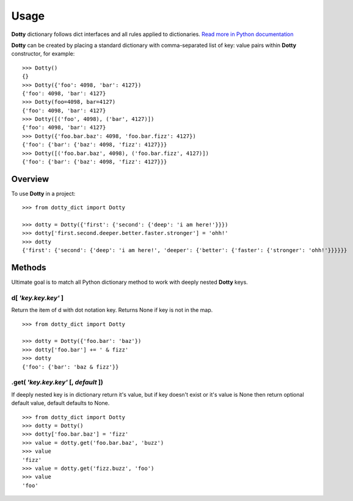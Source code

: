 =====
Usage
=====

**Dotty** dictionary follows dict interfaces and all rules applied to dictionaries.
`Read more in Python documentation <https://docs.python.org/3/library/stdtypes.html#mapping-types-dict>`_

**Dotty** can be created by placing a standard dictionary with comma-separated list of key: value pairs
within **Dotty** constructor, for example::

    >>> Dotty()
    {}
    >>> Dotty({'foo': 4098, 'bar': 4127})
    {'foo': 4098, 'bar': 4127}
    >>> Dotty(foo=4098, bar=4127)
    {'foo': 4098, 'bar': 4127}
    >>> Dotty([('foo', 4098), ('bar', 4127)])
    {'foo': 4098, 'bar': 4127}
    >>> Dotty({'foo.bar.baz': 4098, 'foo.bar.fizz': 4127})
    {'foo': {'bar': {'baz': 4098, 'fizz': 4127}}}
    >>> Dotty([('foo.bar.baz', 4098), ('foo.bar.fizz', 4127)])
    {'foo': {'bar': {'baz': 4098, 'fizz': 4127}}}

Overview
--------

To use **Dotty** in a project::

    >>> from dotty_dict import Dotty

    >>> dotty = Dotty({'first': {'second': {'deep': 'i am here!'}}})
    >>> dotty['first.second.deeper.better.faster.stronger'] = 'ohh!'
    >>> dotty
    {'first': {'second': {'deep': 'i am here!', 'deeper': {'better': {'faster': {'stronger': 'ohh!'}}}}}}

Methods
-------

Ultimate goal is to match all Python dictionary method to work with deeply nested **Dotty** keys.

**d[** *'key.key.key'* **]**
++++++++++++++++++++++++++++

Return the item of d with dot notation key. Returns None if key is not in the map.

::

    >>> from dotty_dict import Dotty

    >>> dotty = Dotty({'foo.bar': 'baz'})
    >>> dotty['foo.bar'] += ' & fizz'
    >>> dotty
    {'foo': {'bar': 'baz & fizz'}}


**.get(** *'key.key.key'* **[,** *default* **])**
+++++++++++++++++++++++++++++++++++++++++++++++++

If deeply nested key is in dictionary return it's value,
but if key doesn't exist or it's value is None then return optional default value,
default defaults to None.

::

    >>> from dotty_dict import Dotty
    >>> dotty = Dotty()
    >>> dotty['foo.bar.baz'] = 'fizz'
    >>> value = dotty.get('foo.bar.baz', 'buzz')
    >>> value
    'fizz'
    >>> value = dotty.get('fizz.buzz', 'foo')
    >>> value
    'foo'

